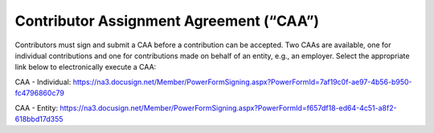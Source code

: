 Contributor Assignment Agreement (“CAA”)
========================================

Contributors must sign and submit a CAA before a contribution can be
accepted. Two CAAs are available, one for individual contributions and
one for contributions made on behalf of an entity, e.g., an employer.
Select the appropriate link below to electronically execute a CAA:

CAA - Individual:
https://na3.docusign.net/Member/PowerFormSigning.aspx?PowerFormId=7af19c0f-ae97-4b56-b950-fc4796860c79

CAA - Entity:
https://na3.docusign.net/Member/PowerFormSigning.aspx?PowerFormId=f657df18-ed64-4c51-a8f2-618bbd17d355
